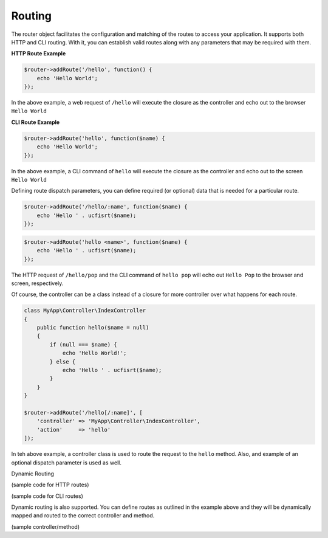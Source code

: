 Routing
=======

The router object facilitates the configuration and matching of the routes to access your application.
It supports both HTTP and CLI routing. With it, you can establish valid routes along with any parameters
that may be required with them.

**HTTP Route Example**

.. code-block:: php

    $router->addRoute('/hello', function() {
        echo 'Hello World';
    });

In the above example, a web request of ``/hello`` will execute the closure as the controller and echo
out to the browser ``Hello World``

**CLI Route Example**

.. code-block:: php

    $router->addRoute('hello', function($name) {
        echo 'Hello World';
    });

In the above example, a CLI command of ``hello`` will execute the closure as the controller and echo
out to the screen ``Hello World``

Defining route dispatch parameters, you can define required (or optional) data that is needed for a
particular route.

.. code-block:: php

    $router->addRoute('/hello/:name', function($name) {
        echo 'Hello ' . ucfisrt($name);
    });

.. code-block:: php

    $router->addRoute('hello <name>', function($name) {
        echo 'Hello ' . ucfisrt($name);
    });

The HTTP request of ``/hello/pop`` and the CLI command of ``hello pop`` will echo out
``Hello Pop`` to the browser and screen, respectively.

Of course, the controller can be a class instead of a closure for more controller over what happens
for each route.

.. code-block:: php

    class MyApp\Controller\IndexController
    {
        public function hello($name = null)
        {
            if (null === $name) {
                echo 'Hello World!';
            } else {
                echo 'Hello ' . ucfisrt($name);
            }
        }
    }

    $router->addRoute('/hello[/:name]', [
        'controller' => 'MyApp\Controller\IndexController',
        'action'     => 'hello'
    ]);

In teh above example, a controller class is used to route the request to the ``hello`` method. Also,
and example of an optional dispatch parameter is used as well.

Dynamic Routing

(sample code for HTTP routes)

(sample code for CLI routes)

Dynamic routing is also supported. You can define routes as outlined in the example above and they will
be dynamically mapped and routed to the correct controller and method.

(sample controller/method)
